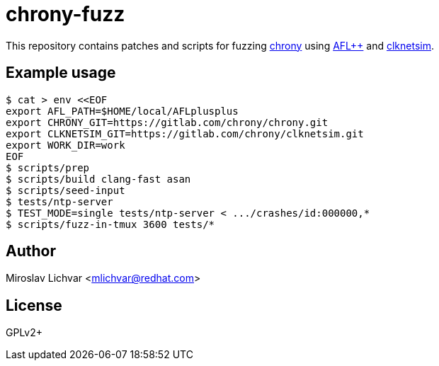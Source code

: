 = chrony-fuzz

This repository contains patches and scripts for fuzzing
https://chrony-project.org[chrony] using https://aflplus.plus[AFL++]
and https://gitlab.com/chrony/clknetsim[clknetsim].

== Example usage

```
$ cat > env <<EOF
export AFL_PATH=$HOME/local/AFLplusplus
export CHRONY_GIT=https://gitlab.com/chrony/chrony.git
export CLKNETSIM_GIT=https://gitlab.com/chrony/clknetsim.git
export WORK_DIR=work
EOF
$ scripts/prep
$ scripts/build clang-fast asan
$ scripts/seed-input
$ tests/ntp-server
$ TEST_MODE=single tests/ntp-server < .../crashes/id:000000,*
$ scripts/fuzz-in-tmux 3600 tests/*
```

== Author

Miroslav Lichvar <mlichvar@redhat.com>

== License

GPLv2+
